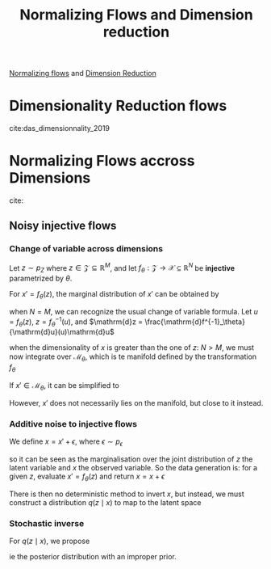 :PROPERTIES:
:ID:       b8d60e4d-73bb-49a2-967e-111768fd59e7
:END:
#+title: Normalizing Flows and Dimension reduction
#+startup:latexpreview

[[id:17383d23-7ad0-4b99-a99f-660cd2984878][Normalizing flows]] and [[id:99cd54d1-bb93-4a2e-b6e2-ffb81fafa2e0][Dimension Reduction]]

* Dimensionality Reduction flows
  cite:das_dimensionnality_2019

  
* Normalizing Flows accross Dimensions
  cite:
** Noisy injective flows
*** Change of variable across dimensions

    Let $z\sim p_Z$ where $z \in \mathcal{Z}\subseteq\mathbb{R}^M$, and let $f_{\theta}: \mathcal{Z} \rightarrow \mathcal{X} \subseteq \mathbb{R}^N$ be *injective* parametrized by $\theta$.

    For $x' = f_\theta(z)$, the marginal distribution of $x'$ can be obtained by
    \begin{equation}
p_{X'}(x') = \int_{\mathbb{R}^M} p_Z(z) \delta(x - f_\theta(z)) \,\mathrm{d}z
\end{equation}
when $N = M$, we can recognize the usual change of variable formula. Let $u = f_\theta(z)$, $z = f^{-1}_\theta(u)$, and $\mathrm{d}z = \frac{\mathrm{d}f^{-1}_\theta}{\mathrm{d}u}(u)\mathrm{d}u$
\begin{align}
p_{X'}(x') &= \int_{\mathbb{R}^M} p_Z(z) \delta(x' - f_\theta(z)) \,\mathrm{d}z \\
&= \int_{\mathbb{R}^M} p_Z(f^{-1}_\theta(u)) \delta(x' - u) \frac{\mathrm{d}f^{-1}_\theta}{\mathrm{d}u}(u) \,\mathrm{d}u \\
&= p_Z(f^{-1}_\theta(x'))\frac{\mathrm{d}f^{-1}_\theta}{\mathrm{d}x'}(x')
\end{align}

when the dimensionality of $x$ is greater than the one of $z$: $N > M$, we must now integrate over $\mathcal{M}_\theta$, which is te manifold defined by the transformation $f_\theta$
    \begin{equation}
p_{X'}(x') = \int_{\mathcal{M}_\theta} p_Z(f^{-1}_\theta(u)) \delta(x' - u) \bigg\lvert \frac{\mathrm{d}f^{-1}_\theta(u)}{\mathrm{d}u}\frac{\mathrm{d}f^{-1}_\theta(u)}{\mathrm{d}u}^T \bigg\rvert^{1/2} \,\mathrm{d}u \\
\end{equation}

If $x' \in \mathcal{M}_\theta$, it can be simplified to
\begin{equation}
p_{X'}(x') = p_Z(f^{-1}_\theta(x')) \bigg\lvert \frac{\mathrm{d}f^{-1}_\theta(x')}{\mathrm{d}x'}\frac{\mathrm{d}f^{-1}_\theta(x')}{\mathrm{d}x'}^T \bigg\rvert^{1/2}
\end{equation}
However, $x'$ does not necessarily lies on the manifold, but close to it instead.
*** Additive noise to injective flows

We define $x = x' + \epsilon$, where $\epsilon \sim p_{\epsilon}$
\begin{equation}
p_X(x) = p_{X'}(x') \star p_{\epsilon}(\epsilon) = \int_{\mathbb{R}^M} p_Z(z)p_{\epsilon}(x - f_\theta(z))\,\mathrm{d}z = \int_{\mathbb{R}^M} p(x,z)\,\mathrm{d}z
\end{equation}
so it can be seen as the marginalisation over the joint distribution
of $z$ the latent variable and $x$ the observed variable.
So the data generation is: for a given $z$, evaluate $x'= f_{\theta}(z)$ and return $x = x+\epsilon$

There is then no deterministic method to invert $x$, but instead, we
must construct a distribution $q(z \mid x)$ to map to the latent space
*** Stochastic inverse
    For $q(z \mid x)$, we propose
    \begin{equation}
q_\theta(z\mid x) = \frac{p_\theta(x \mid z)}{\int p_\theta(x \mid z')\mathrm{d}z'}
\end{equation}
ie the posterior distribution with an improper prior.
